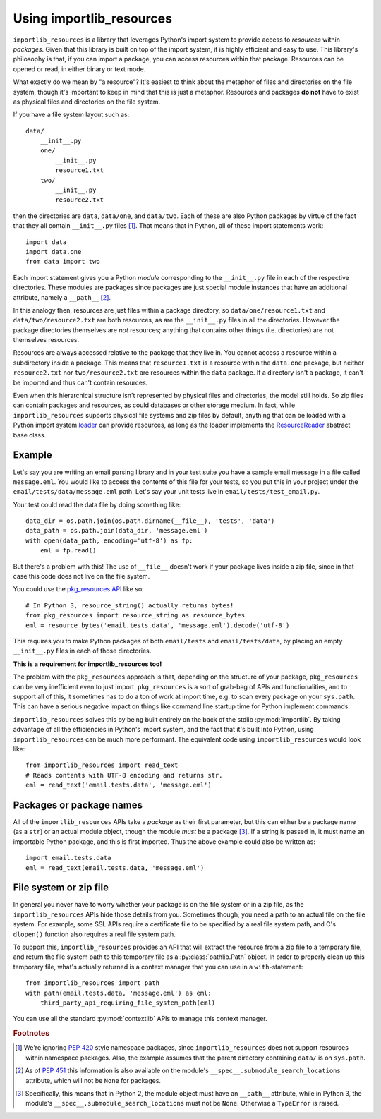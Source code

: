 .. _using:

===========================
 Using importlib_resources
===========================

``importlib_resources`` is a library that leverages Python's import system to
provide access to *resources* within *packages*.  Given that this library is
built on top of the import system, it is highly efficient and easy to use.
This library's philosophy is that, if you can import a package, you can access
resources within that package.  Resources can be opened or read, in either
binary or text mode.

What exactly do we mean by "a resource"?  It's easiest to think about the
metaphor of files and directories on the file system, though it's important to
keep in mind that this is just a metaphor.  Resources and packages **do not**
have to exist as physical files and directories on the file system.

If you have a file system layout such as::

    data/
        __init__.py
        one/
            __init__.py
            resource1.txt
        two/
            __init__.py
            resource2.txt

then the directories are ``data``, ``data/one``, and ``data/two``.  Each of
these are also Python packages by virtue of the fact that they all contain
``__init__.py`` files [#fn1]_.  That means that in Python, all of these import
statements work::

    import data
    import data.one
    from data import two

Each import statement gives you a Python *module* corresponding to the
``__init__.py`` file in each of the respective directories.  These modules are
packages since packages are just special module instances that have an
additional attribute, namely a ``__path__`` [#fn2]_.

In this analogy then, resources are just files within a package directory, so
``data/one/resource1.txt`` and ``data/two/resource2.txt`` are both resources,
as are the ``__init__.py`` files in all the directories.  However the package
directories themselves are *not* resources; anything that contains other
things (i.e. directories) are not themselves resources.

Resources are always accessed relative to the package that they live in.  You
cannot access a resource within a subdirectory inside a package.  This means
that ``resource1.txt`` is a resource within the ``data.one`` package, but
neither ``resource2.txt`` nor ``two/resource2.txt`` are resources within the
``data`` package.  If a directory isn't a package, it can't be imported and
thus can't contain resources.

Even when this hierarchical structure isn't represented by physical files and
directories, the model still holds.  So zip files can contain packages and
resources, as could databases or other storage medium.  In fact, while
``importlib_resources`` supports physical file systems and zip files by
default, anything that can be loaded with a Python import system `loader`_ can
provide resources, as long as the loader implements the `ResourceReader`_
abstract base class.


Example
=======

Let's say you are writing an email parsing library and in your test suite you
have a sample email message in a file called ``message.eml``.  You would like
to access the contents of this file for your tests, so you put this in your
project under the ``email/tests/data/message.eml`` path.  Let's say your unit
tests live in ``email/tests/test_email.py``.

Your test could read the data file by doing something like::

    data_dir = os.path.join(os.path.dirname(__file__), 'tests', 'data')
    data_path = os.path.join(data_dir, 'message.eml')
    with open(data_path, encoding='utf-8') as fp:
        eml = fp.read()

But there's a problem with this!  The use of ``__file__`` doesn't work if your
package lives inside a zip file, since in that case this code does not live on
the file system.

You could use the `pkg_resources API`_ like so::

    # In Python 3, resource_string() actually returns bytes!
    from pkg_resources import resource_string as resource_bytes
    eml = resource_bytes('email.tests.data', 'message.eml').decode('utf-8')

This requires you to make Python packages of both ``email/tests`` and
``email/tests/data``, by placing an empty ``__init__.py`` files in each of
those directories.

**This is a requirement for importlib_resources too!**

The problem with the ``pkg_resources`` approach is that, depending on the
structure of your package, ``pkg_resources`` can be very inefficient even to
just import.  ``pkg_resources`` is a sort of grab-bag of APIs and
functionalities, and to support all of this, it sometimes has to do a ton of
work at import time, e.g. to scan every package on your ``sys.path``.  This
can have a serious negative impact on things like command line startup time
for Python implement commands.

``importlib_resources`` solves this by being built entirely on the back of the
stdlib :py:mod:`importlib`.  By taking advantage of all the efficiencies in
Python's import system, and the fact that it's built into Python, using
``importlib_resources`` can be much more performant.  The equivalent code
using ``importlib_resources`` would look like::

    from importlib_resources import read_text
    # Reads contents with UTF-8 encoding and returns str.
    eml = read_text('email.tests.data', 'message.eml')


Packages or package names
=========================

All of the ``importlib_resources`` APIs take a *package* as their first
parameter, but this can either be a package name (as a ``str``) or an actual
module object, though the module *must* be a package [#fn3]_.  If a string is
passed in, it must name an importable Python package, and this is first
imported.  Thus the above example could also be written as::

    import email.tests.data
    eml = read_text(email.tests.data, 'message.eml')


File system or zip file
=======================

In general you never have to worry whether your package is on the file system
or in a zip file, as the ``importlib_resources`` APIs hide those details from
you.  Sometimes though, you need a path to an actual file on the file system.
For example, some SSL APIs require a certificate file to be specified by a
real file system path, and C's ``dlopen()`` function also requires a real file
system path.

To support this, ``importlib_resources`` provides an API that will extract the
resource from a zip file to a temporary file, and return the file system path
to this temporary file as a :py:class:`pathlib.Path` object.  In order to
properly clean up this temporary file, what's actually returned is a context
manager that you can use in a ``with``-statement::

    from importlib_resources import path
    with path(email.tests.data, 'message.eml') as eml:
        third_party_api_requiring_file_system_path(eml)

You can use all the standard :py:mod:`contextlib` APIs to manage this context
manager.


.. rubric:: Footnotes

.. [#fn1] We're ignoring `PEP 420
          <https://www.python.org/dev/peps/pep-0420/>`_ style namespace
          packages, since ``importlib_resources`` does not support resources
          within namespace packages.  Also, the example assumes that the
          parent directory containing ``data/`` is on ``sys.path``.

.. [#fn2] As of `PEP 451 <https://www.python.org/dev/peps/pep-0451/>`_ this
          information is also available on the module's
          ``__spec__.submodule_search_locations`` attribute, which will not be
          ``None`` for packages.

.. [#fn3] Specifically, this means that in Python 2, the module object must
          have an ``__path__`` attribute, while in Python 3, the module's
          ``__spec__.submodule_search_locations`` must not be ``None``.
          Otherwise a ``TypeError`` is raised.


.. _`pkg_resources API`: http://setuptools.readthedocs.io/en/latest/pkg_resources.html#basic-resource-access
.. _`loader`: https://docs.python.org/3/reference/import.html#finders-and-loaders
.. _`ResourceReader`: https://docs.python.org/3.7/library/importlib.html#importlib.abc.ResourceReader
